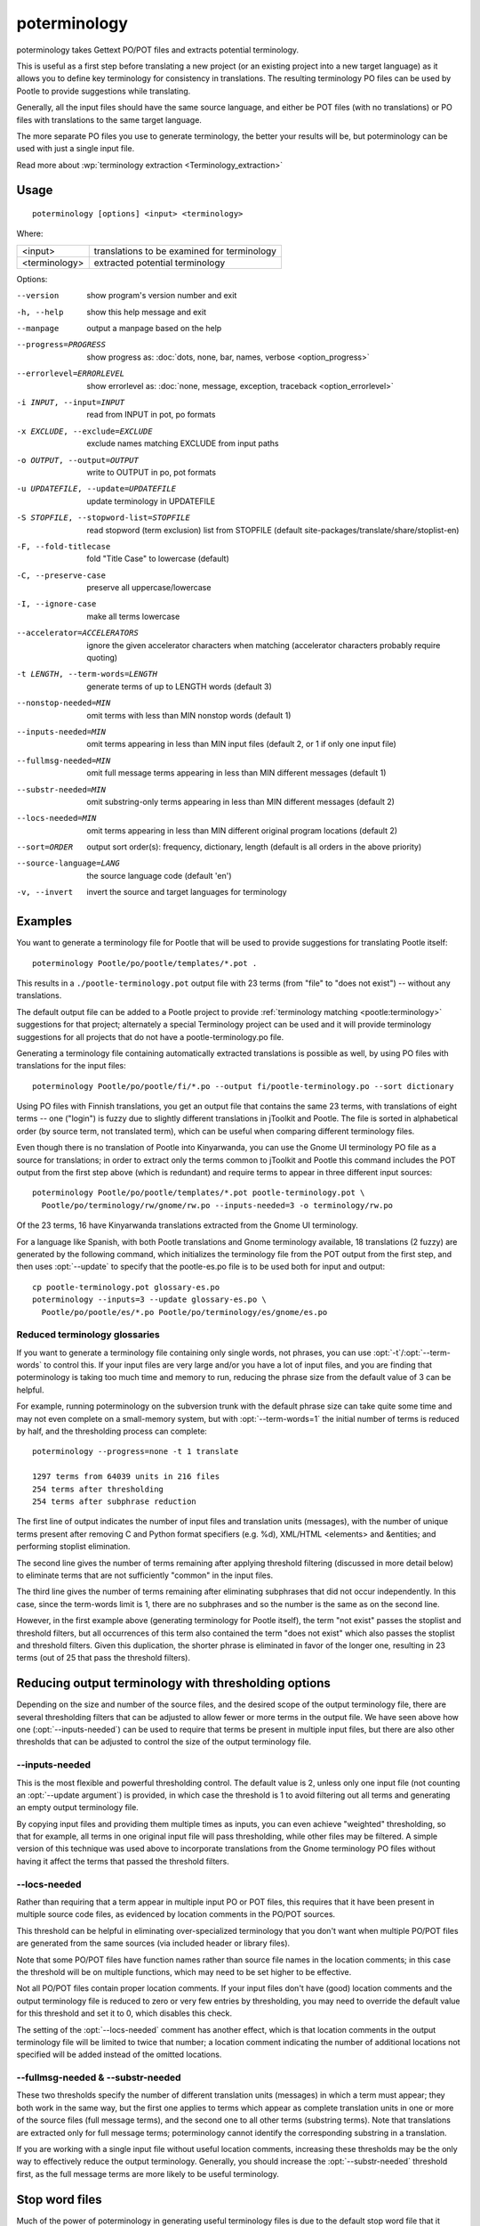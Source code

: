 
.. _poterminology:

poterminology
*************

poterminology takes Gettext PO/POT files and extracts potential terminology.

This is useful as a first step before translating a new project (or an existing
project into a new target language) as it allows you to define key terminology
for consistency in translations.  The resulting terminology PO files can be
used by Pootle to provide suggestions while translating.

Generally, all the input files should have the same source language, and either
be POT files (with no translations) or PO files with translations to the same
target language.

The more separate PO files you use to generate terminology, the better your
results will be, but poterminology can be used with just a single input file.

Read more about :wp:`terminology extraction <Terminology_extraction>`

.. _poterminology#usage:

Usage
=====

::

  poterminology [options] <input> <terminology>

Where:

+-----------------+-----------------------------------------------+
| <input>         | translations to be examined for terminology   |
+-----------------+-----------------------------------------------+
| <terminology>   | extracted potential terminology               |
+-----------------+-----------------------------------------------+

Options:

--version            show program's version number and exit
-h, --help           show this help message and exit
--manpage            output a manpage based on the help
--progress=PROGRESS    show progress as: :doc:`dots, none, bar, names, verbose <option_progress>`
--errorlevel=ERRORLEVEL
                      show errorlevel as: :doc:`none, message, exception,
                      traceback <option_errorlevel>`
-i INPUT, --input=INPUT   read from INPUT in pot, po formats
-x EXCLUDE, --exclude=EXCLUDE  exclude names matching EXCLUDE from input paths
-o OUTPUT, --output=OUTPUT     write to OUTPUT in po, pot formats
-u UPDATEFILE, --update=UPDATEFILE  update terminology in UPDATEFILE
-S STOPFILE, --stopword-list=STOPFILE  read stopword (term exclusion) list from STOPFILE (default site-packages/translate/share/stoplist-en)
-F, --fold-titlecase  fold "Title Case" to lowercase (default)
-C, --preserve-case   preserve all uppercase/lowercase
-I, --ignore-case     make all terms lowercase
--accelerator=ACCELERATORS  ignore the given accelerator characters when matching (accelerator characters probably require quoting)
-t LENGTH, --term-words=LENGTH  generate terms of up to LENGTH words (default 3)
--nonstop-needed=MIN  omit terms with less than MIN nonstop words (default 1)
--inputs-needed=MIN   omit terms appearing in less than MIN input files (default 2, or 1 if only one input file)
--fullmsg-needed=MIN  omit full message terms appearing in less than MIN different messages (default 1)
--substr-needed=MIN   omit substring-only terms appearing in less than MIN different messages (default 2)
--locs-needed=MIN     omit terms appearing in less than MIN different original program locations (default 2)
--sort=ORDER          output sort order(s): frequency, dictionary, length (default is all orders in the above priority)
--source-language=LANG  the source language code (default 'en')
-v, --invert          invert the source and target languages for terminology

.. _poterminology#examples:

Examples
========

You want to generate a terminology file for Pootle that will be used to provide
suggestions for translating Pootle itself::

  poterminology Pootle/po/pootle/templates/*.pot .

This results in a ``./pootle-terminology.pot`` output file with 23 terms (from
"file" to "does not exist") -- without any translations.

The default output file can be added to a Pootle project to provide
:ref:`terminology matching <pootle:terminology>` suggestions for that project;
alternately a special Terminology project can be used and it will provide
terminology suggestions for all projects that do not have a
pootle-terminology.po file.

Generating a terminology file containing automatically extracted translations
is possible as well, by using PO files with translations for the input files::

  poterminology Pootle/po/pootle/fi/*.po --output fi/pootle-terminology.po --sort dictionary

Using PO files with Finnish translations, you get an output file that contains
the same 23 terms, with translations of eight terms -- one ("login") is fuzzy
due to slightly different translations in jToolkit and Pootle.  The file is
sorted in alphabetical order (by source term, not translated term), which can
be useful when comparing different terminology files.

Even though there is no translation of Pootle into Kinyarwanda, you can use the
Gnome UI terminology PO file as a source for translations; in order to extract
only the terms common to jToolkit and Pootle this command includes the POT
output from the first step above (which is redundant) and require terms to
appear in three different input sources::

  poterminology Pootle/po/pootle/templates/*.pot pootle-terminology.pot \
    Pootle/po/terminology/rw/gnome/rw.po --inputs-needed=3 -o terminology/rw.po

Of the 23 terms, 16 have Kinyarwanda translations extracted from the Gnome UI
terminology.

For a language like Spanish, with both Pootle translations and Gnome
terminology available, 18 translations (2 fuzzy) are generated by the following
command, which initializes the terminology file from the POT output from the
first step, and then uses :opt:`--update` to specify that the pootle-es.po file
is to be used both for input and output::

  cp pootle-terminology.pot glossary-es.po
  poterminology --inputs=3 --update glossary-es.po \
    Pootle/po/pootle/es/*.po Pootle/po/terminology/es/gnome/es.po

.. _poterminology#reduced_terminology_glossaries:

Reduced terminology glossaries
------------------------------

If you want to generate a terminology file containing only single words,  not
phrases, you can use :opt:`-t`/:opt:`--term-words` to control this.  If your
input files are very large and/or you have a lot of input files, and you are
finding that poterminology is taking too much time and memory to run, reducing
the phrase size from the default value of 3 can be helpful.

For example, running poterminology on the subversion trunk with the default
phrase size can take quite some time and may not even complete on a
small-memory system, but with :opt:`--term-words=1` the initial number of terms
is reduced by half, and the thresholding process can complete::

  poterminology --progress=none -t 1 translate

  1297 terms from 64039 units in 216 files
  254 terms after thresholding
  254 terms after subphrase reduction

The first line of output indicates the number of input files and translation
units (messages), with the number of unique terms present after removing C and
Python format specifiers (e.g. %d), XML/HTML <elements> and &entities; and
performing stoplist elimination.

The second line gives the number of terms remaining after applying threshold
filtering (discussed in more detail below) to eliminate terms that are not
sufficiently "common" in the input files.

The third line gives the number of terms remaining after eliminating subphrases
that did not occur independently.  In this case, since the term-words limit is
1, there are no subphrases and so the number is the same as on the second line.

However, in the first example above (generating terminology for Pootle itself),
the term "not exist" passes the stoplist and threshold filters, but all
occurrences of this term also contained the term "does not exist" which also
passes the stoplist and threshold filters.  Given this duplication, the shorter
phrase is eliminated in favor of the longer one, resulting in 23 terms (out of
25 that pass the threshold filters).

.. _poterminology#reducing_output_terminology_with_thresholding_options:

Reducing output terminology with thresholding options
=====================================================

Depending on the size and number of the source files, and the desired scope of
the output terminology file, there are several thresholding filters that can be
adjusted to allow fewer or more terms in the output file.  We have seen above
how one (:opt:`--inputs-needed`) can be used to require that terms be present
in multiple input files, but there are also other thresholds that can be
adjusted to control the size of the output terminology file.

--inputs-needed
---------------

This is the most flexible and powerful thresholding control.  The default value
is 2, unless only one input file (not counting an :opt:`--update argument`) is
provided, in which case the threshold is 1 to avoid filtering out all terms and
generating an empty output terminology file.

By copying input files and providing them multiple times as inputs, you can
even achieve "weighted" thresholding, so that for example, all terms in one
original input file will pass thresholding, while other files may be filtered.
A simple version of this technique was used above to incorporate translations
from the Gnome terminology PO files without having it affect the terms that
passed the threshold filters.

--locs-needed
-------------

Rather than requiring that a term appear in multiple input PO or POT files,
this requires that it have been present in multiple source code files, as
evidenced by location comments in the PO/POT sources.

This threshold can be helpful in eliminating over-specialized terminology that
you don't want when multiple PO/POT files are generated from the same sources
(via included header or library files).

Note that some PO/POT files have function names rather than source file names
in the location comments; in this case the threshold will be on multiple
functions, which may need to be set higher to be effective.

Not all PO/POT files contain proper location comments.  If your input files
don't have (good) location comments and the output terminology file is reduced
to zero or very few entries by thresholding, you may need to override the
default value for this threshold and set it to 0, which disables this check.

The setting of the :opt:`--locs-needed` comment has another effect, which is
that location comments in the output terminology file will be limited to twice
that number; a location comment indicating the number of additional locations
not specified will be added instead of the omitted locations.

--fullmsg-needed & --substr-needed
----------------------------------

These two thresholds specify the number of different translation units
(messages) in which a term must appear; they both work in the same way, but the
first one applies to terms which appear as complete translation units in one or
more of the source files (full message terms), and the second one to all other
terms (substring terms).  Note that translations are extracted only for full
message terms; poterminology cannot identify the corresponding substring in a
translation.

If you are working with a single input file without useful location comments,
increasing these thresholds may be the only way to effectively reduce the
output terminology.  Generally, you should increase the :opt:`--substr-needed`
threshold first, as the full message terms are more likely to be useful
terminology.

.. _poterminology#stop_word_files:

Stop word files
===============

Much of the power of poterminology in generating useful terminology files is
due to the default stop word file that it uses.  This file contains words and
regular expressions that poterminology will ignore when generating terms, so
that the output terminology doesn't have tons of useless entries like "the 16"
or "Z".

In most cases, the default stop word list will work well, but you may want to
replace it with your own version, or possibly just supplement or override
certain entries.  The default :doc:`poterminology stopword file
<poterminology_stopword_file>` contains comments that describe the syntax and
operation of these files.

If you want to completely replace the stopword list (for example, if your
source language is French rather than English) you could do it with a command
like this::

  poterminology --stopword-list=stoplist-fr logiciel/ -o glossaire.po

If you merely want to modify the standard stopword list with your own additions
and overrides, you must explicitly specify the default list first::

  poterminology -S /usr/lib/python2.5/site-packages/translate/share/stoplist-en \
    -S my-stoplist po/ -o terminology.po

You can use poterminology :opt:`--help` to see the default stopword list
pathname, which may differ from the one shown above.

Note that if you are using multiple stopword list files, as in the above, they
will all be subject to the same case mapping (fold "Title Case" to lower case
by default) -- if you specify a different case mapping in the second file it
will override the mapping for all the stopword list files.

.. _poterminology#issues:

Issues
======

When using poterminology on Windows systems, file globbing for input is not
supported (unless you have a version of Python built with cygwin, which is not
common).  On Windows, a command like ``poterminology -o test.po podir/\*.po``
will fail with an error "No such file or directory: 'podir\\*.po'" instead of
expanding the podir/\*.po glob expression.  (This problem affects all Translate
Toolkit command-line tools, not just poterminology.)  You can work around this
problem by making sure that the directory does not contain any files (or
subdirectories) that you do not want to use for input, and just giving the
directory name as the argument, e.g. ``poterminology -o test.po podir`` for the
case above.

When using terminology files generated by poterminology as input, a plethora of
translator comments marked with (poterminology) may be generated, with the
number of these increasing on each iteration.  You may wish to run
:doc:`pocommentclean` (or a slightly modified version of it which only removes
(poterminology) comments) on the input and/or output files, especially since
translator comments are displayed as tooltips by Pootle (thankfully, they are
truncated at a few dozen characters).

Default threshold settings may eliminate all output terms; in this case,
poterminology should suggest threshold option settings that would allow output
to be generated (this enhancement is tracked as :issue:`582`).

While poterminology ignores XML/HTML entities and elements and %-style format
strings (for C and Python), it does not ignore all types of "variables" that
may occur, particularly in OpenOffice.org, Mozilla, or Gnome localization
files.  These other types should be ignored as well (this enhancement is
tracked as :issue:`598`).

Terms containing only words that are ignored individually, but not excluded
from phrases (e.g. "you are you") may be generated by poterminology, but aren't
generally useful.  Adding a new threshold option :opt:`--nonstop-needed` could
allow these to be suppressed (this enhancement is tracked as :issue:`1102`).

Pootle ignores parenthetical comments in source text when performing
terminology matching; this allows for terms like "scan (verb)" and "scan
(noun)" to both be provided as suggestions for a message containing "scan."
poterminology does not provide any special handling for these, but it could use
them to provide better handling of different translations for a single term.
This would be an improvement over the current approach, which marks the term
fuzzy and includes all variants, with location information in {} braces in the
automatically extracted translation.

Currently, message context information (PO msgctxt) is not used in any way;
this could provide an additional source of information for distinguishing
variants of the same term.

A single execution of poterminology can only perform automatic translation
extraction for a single target language -- having the ability to handle all
target languages in one run would allow a single command to generate all
terminology for an entire project.  Additionally, this could provide even more
information for identifying variant terms by comparing the number of target
languages that have variant translations.

.. _poterminology#on_single_files:

On single files
===============

If poterminology yields 0 terms from single files, try the following::

  poterminology --locs-needed=0 --inputs-needed=0 --substr-needed=5 -i yourfile.po -o yourfile_term.po

...where "substr-needed" is the number of times a term should occur to be
considered.

